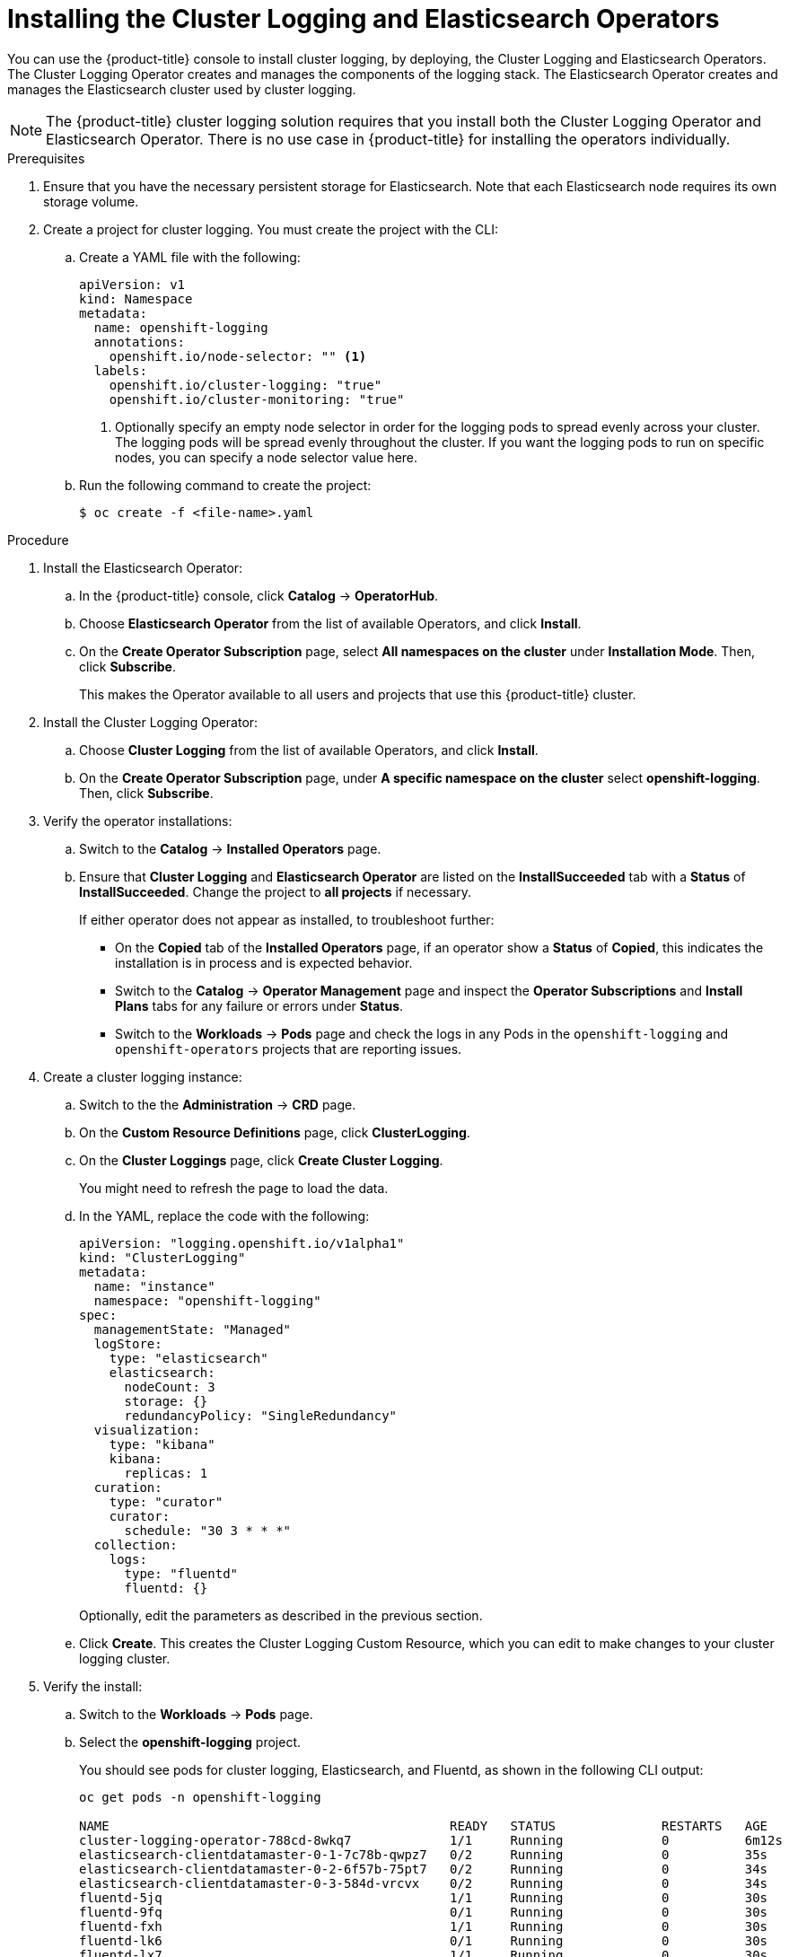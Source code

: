 // Module included in the following assemblies:
//
// * logging/efk-logging-deploy.adoc

[id="efk-logging-deploying-subscription-{context}"]
= Installing the Cluster Logging and Elasticsearch Operators

You can use the {product-title} console to install cluster logging, by deploying,
the Cluster Logging and Elasticsearch Operators.  The Cluster Logging Operator
creates and manages the components of the logging stack.  The Elasticsearch Operator
creates and manages the Elasticsearch cluster used by cluster logging.

[NOTE]
====
The {product-title} cluster logging solution requires that you install both the
Cluster Logging Operator and Elasticsearch Operator. There is no use case
in {product-title} for installing the operators individually.
====

.Prerequisites

. Ensure that you have the necessary persistent storage for Elasticsearch. Note that each Elasticsearch node
requires its own storage volume.

. Create a project for cluster logging. You must create the project with the CLI:

.. Create a YAML file with the following:
+
[source,yaml]
----
apiVersion: v1
kind: Namespace
metadata:
  name: openshift-logging
  annotations:
    openshift.io/node-selector: "" <1>
  labels:
    openshift.io/cluster-logging: "true"
    openshift.io/cluster-monitoring: "true"
----
<1> Optionally specify an empty node selector in order for the logging pods to spread
evenly across your cluster. The logging pods will be spread evenly throughout the cluster.
If you want the logging pods to run on specific nodes, you can specify a node selector value here.

.. Run the following command to create the project:
+
----
$ oc create -f <file-name>.yaml
----

.Procedure

. Install the Elasticsearch Operator:

.. In the {product-title} console, click *Catalog* -> *OperatorHub*.

.. Choose  *Elasticsearch Operator* from the list of available Operators, and click *Install*.

.. On the *Create Operator Subscription* page, select *All namespaces on the cluster* under *Installation Mode*.
Then, click *Subscribe*.
+
This makes the Operator available to all users and projects that use this {product-title} cluster.

. Install the Cluster Logging Operator:

.. Choose  *Cluster Logging* from the list of available Operators, and click *Install*.

.. On the *Create Operator Subscription* page, under *A specific namespace on the cluster* select *openshift-logging*.
Then, click *Subscribe*.

. Verify the operator installations:

.. Switch to the *Catalog* → *Installed Operators* page.

.. Ensure that *Cluster Logging* and *Elasticsearch Operator* are listed on
the *InstallSucceeded* tab with a *Status* of *InstallSucceeded*. Change the project to *all projects* if necessary.
+
If either operator does not appear as installed, to troubleshoot further:

* On the *Copied* tab of the *Installed Operators* page, if an operator show a *Status* of
*Copied*, this indicates the installation is in process and is expected behavior.
* Switch to the *Catalog* → *Operator Management* page and inspect
the *Operator Subscriptions* and *Install Plans* tabs for any failure or errors
under *Status*.
* Switch to the *Workloads* → *Pods* page and check the logs in any Pods in the
`openshift-logging` and `openshift-operators` projects that are reporting issues.

. Create a cluster logging instance:

.. Switch to the the *Administration* -> *CRD* page.

.. On the *Custom Resource Definitions* page, click *ClusterLogging*.

.. On the *Cluster Loggings* page, click *Create Cluster Logging*.
+
You might need to refresh the page to load the data.

.. In the YAML, replace the code with the following:
+
[source,yaml]
----
apiVersion: "logging.openshift.io/v1alpha1"
kind: "ClusterLogging"
metadata:
  name: "instance"
  namespace: "openshift-logging"
spec:
  managementState: "Managed"
  logStore:
    type: "elasticsearch"
    elasticsearch:
      nodeCount: 3
      storage: {}
      redundancyPolicy: "SingleRedundancy"
  visualization:
    type: "kibana"
    kibana:
      replicas: 1
  curation:
    type: "curator"
    curator:
      schedule: "30 3 * * *"
  collection:
    logs:
      type: "fluentd"
      fluentd: {}
----
+
Optionally, edit the parameters as described in the previous section.


.. Click *Create*. This creates the Cluster Logging Custom Resource, which you
can edit to make changes to your cluster logging cluster.

. Verify the install:

.. Switch to the *Workloads* -> *Pods* page.

.. Select the *openshift-logging* project.
+
You should see pods for cluster logging, Elasticsearch, and Fluentd, as shown in
the following CLI output:
+
----
oc get pods -n openshift-logging

NAME                                             READY   STATUS              RESTARTS   AGE
cluster-logging-operator-788cd-8wkq7             1/1     Running             0          6m12s
elasticsearch-clientdatamaster-0-1-7c78b-qwpz7   0/2     Running             0          35s
elasticsearch-clientdatamaster-0-2-6f57b-75pt7   0/2     Running             0          34s
elasticsearch-clientdatamaster-0-3-584d-vrcvx    0/2     Running             0          34s
fluentd-5jq                                      1/1     Running             0          30s
fluentd-9fq                                      0/1     Running             0          30s
fluentd-fxh                                      1/1     Running             0          30s
fluentd-lk6                                      0/1     Running             0          30s
fluentd-lx7                                      1/1     Running             0          30s
fluentd-z9w                                      0/1     Running             0          30s
kibana-7fb49-fdvck                               0/2     Running             0          35s
----
